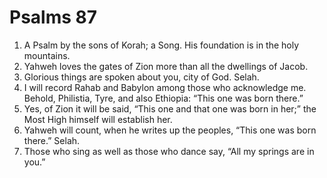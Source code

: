 ﻿
* Psalms 87
1. A Psalm by the sons of Korah; a Song. His foundation is in the holy mountains. 
2. Yahweh loves the gates of Zion more than all the dwellings of Jacob. 
3. Glorious things are spoken about you, city of God. Selah. 
4. I will record Rahab and Babylon among those who acknowledge me. Behold, Philistia, Tyre, and also Ethiopia: “This one was born there.” 
5. Yes, of Zion it will be said, “This one and that one was born in her;” the Most High himself will establish her. 
6. Yahweh will count, when he writes up the peoples, “This one was born there.” Selah. 
7. Those who sing as well as those who dance say, “All my springs are in you.” 
